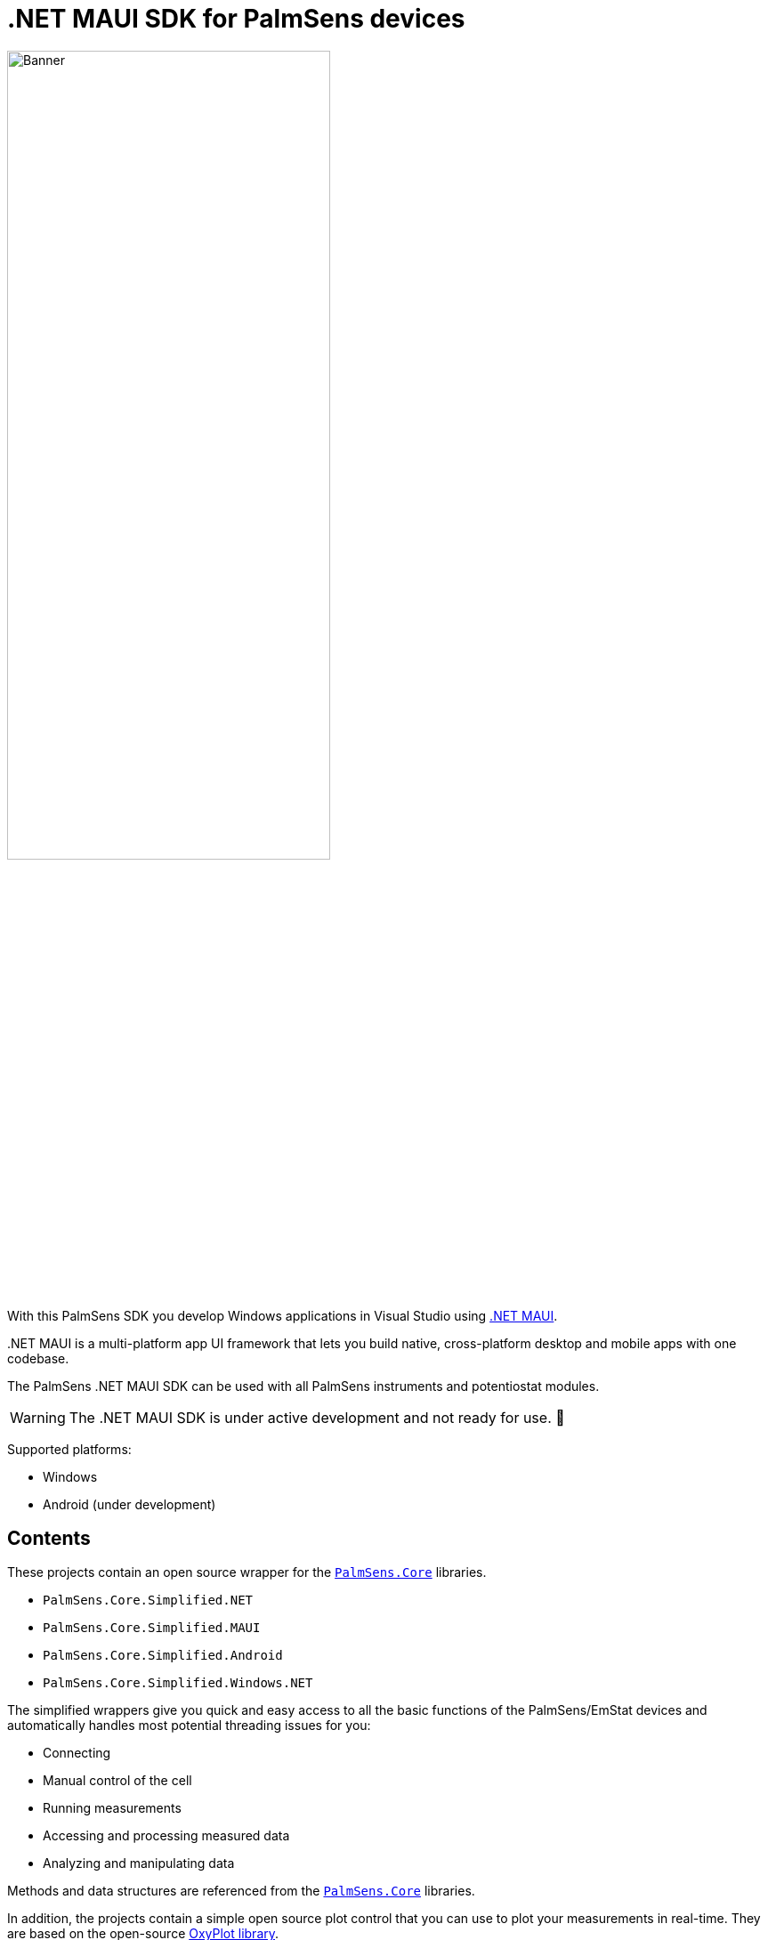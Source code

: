 = .NET MAUI SDK for PalmSens devices

image::banner.png[Banner,role=half-view-width, width=65%]

With this PalmSens SDK you develop Windows applications in Visual Studio using https://dotnet.microsoft.com/en-us/apps/maui[.NET MAUI].

..NET MAUI is a multi-platform app UI framework that lets you build native, cross-platform desktop and mobile apps with one codebase.
The PalmSens .NET MAUI SDK can be used with all PalmSens instruments and potentiostat modules.

WARNING: The .NET MAUI SDK is under active development and not ready for use. 🚧

Supported platforms:

* Windows
* Android (under development)
// * IOS
// * MacOS

== Contents

These projects contain an open source wrapper for the xref:start:ROOT:core.adoc[`PalmSens.Core`] libraries.

* `PalmSens.Core.Simplified.NET`
* `PalmSens.Core.Simplified.MAUI`
* `PalmSens.Core.Simplified.Android`
* `PalmSens.Core.Simplified.Windows.NET`

The simplified wrappers give you quick and easy access to all the basic functions of the PalmSens/EmStat devices and automatically handles most potential threading issues for you:

* Connecting
* Manual control of the cell
* Running measurements
* Accessing and processing measured data
* Analyzing and manipulating data

Methods and data structures are referenced from the xref:start:ROOT:core.adoc[`PalmSens.Core`] libraries.

In addition, the projects contain a simple open source plot control that you can use to plot your measurements in real-time.
They are based on the open-source http://www.oxyplot.org/[OxyPlot library].

* `SDKPlot.NET`
* `SDKPlot.Maui`

Click xref:examples.adoc[here] for a list of examples!

== Compatible devices and firmware

The PalmSens .NET MAUI SDK is based on PalmSens Core version 5.12 which is compatible with:

[cols=",",options="header",]
|===
|Device |Minimum required firmware version
|EmStat |3.7
|EmStat2 |7.7
|EmStat3 |7.7
|EmStat3{plus} |7.7
|EmStat4 |1.3
|EmStat4T |1.4
|EmStat Go |7.7
|EmStat Pico |1.5
|Sensit Smart |1.5
|Sensit BT |1.5
|Sensit Wearable |1.5
|MultiEmStat3 |7.7
|MultiEmStat4 |1.3
|PalmSens3 |2.8
|PalmSens4 |1.7
|MultiPalmSens4 |1.7
|===
